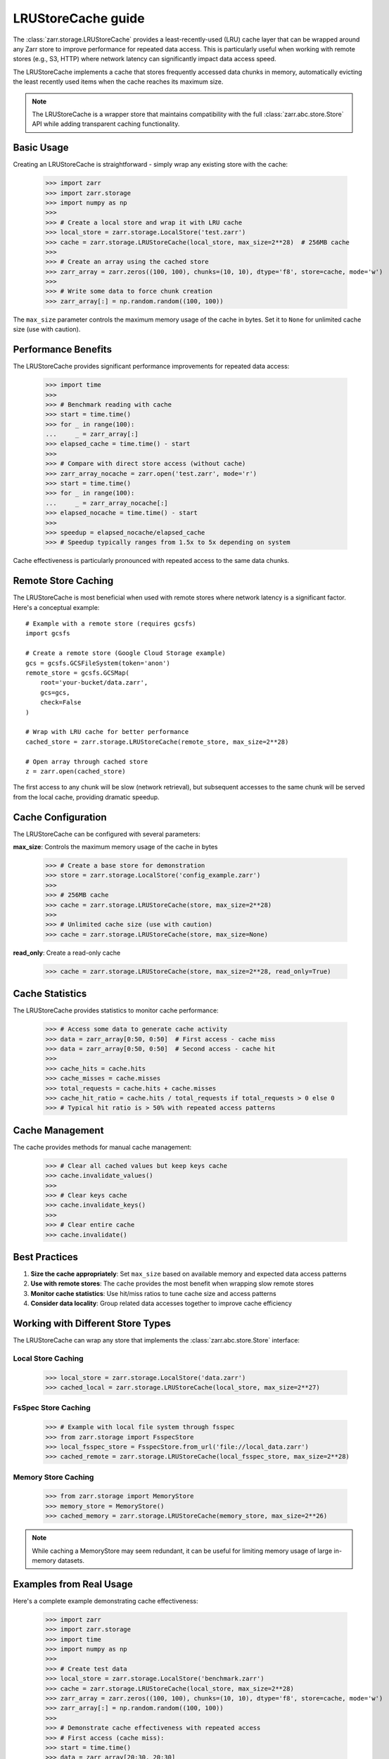 .. only:: doctest

   >>> import shutil
   >>> shutil.rmtree('test.zarr', ignore_errors=True)

.. _user-guide-lrustorecache:

LRUStoreCache guide
===================

The :class:`zarr.storage.LRUStoreCache` provides a least-recently-used (LRU) cache layer
that can be wrapped around any Zarr store to improve performance for repeated data access.
This is particularly useful when working with remote stores (e.g., S3, HTTP) where network
latency can significantly impact data access speed.

The LRUStoreCache implements a cache that stores frequently accessed data chunks in memory,
automatically evicting the least recently used items when the cache reaches its maximum size.

.. note::
   The LRUStoreCache is a wrapper store that maintains compatibility with the full
   :class:`zarr.abc.store.Store` API while adding transparent caching functionality.

Basic Usage
-----------

Creating an LRUStoreCache is straightforward - simply wrap any existing store with the cache:

   >>> import zarr
   >>> import zarr.storage
   >>> import numpy as np
   >>>
   >>> # Create a local store and wrap it with LRU cache
   >>> local_store = zarr.storage.LocalStore('test.zarr')
   >>> cache = zarr.storage.LRUStoreCache(local_store, max_size=2**28)  # 256MB cache
   >>>
   >>> # Create an array using the cached store
   >>> zarr_array = zarr.zeros((100, 100), chunks=(10, 10), dtype='f8', store=cache, mode='w')
   >>>
   >>> # Write some data to force chunk creation
   >>> zarr_array[:] = np.random.random((100, 100))

The ``max_size`` parameter controls the maximum memory usage of the cache in bytes. Set it to
``None`` for unlimited cache size (use with caution).

Performance Benefits
-------------------

The LRUStoreCache provides significant performance improvements for repeated data access:

   >>> import time
   >>>
   >>> # Benchmark reading with cache
   >>> start = time.time()
   >>> for _ in range(100):
   ...     _ = zarr_array[:]
   >>> elapsed_cache = time.time() - start
   >>>
   >>> # Compare with direct store access (without cache)
   >>> zarr_array_nocache = zarr.open('test.zarr', mode='r')
   >>> start = time.time()
   >>> for _ in range(100):
   ...     _ = zarr_array_nocache[:]
   >>> elapsed_nocache = time.time() - start
   >>>
   >>> speedup = elapsed_nocache/elapsed_cache
   >>> # Speedup typically ranges from 1.5x to 5x depending on system

Cache effectiveness is particularly pronounced with repeated access to the same data chunks.

Remote Store Caching
--------------------

The LRUStoreCache is most beneficial when used with remote stores where network latency
is a significant factor. Here's a conceptual example::

   # Example with a remote store (requires gcsfs)
   import gcsfs
   
   # Create a remote store (Google Cloud Storage example)
   gcs = gcsfs.GCSFileSystem(token='anon')
   remote_store = gcsfs.GCSMap(
       root='your-bucket/data.zarr',
       gcs=gcs,
       check=False
   )
   
   # Wrap with LRU cache for better performance
   cached_store = zarr.storage.LRUStoreCache(remote_store, max_size=2**28)
   
   # Open array through cached store
   z = zarr.open(cached_store)

The first access to any chunk will be slow (network retrieval), but subsequent accesses
to the same chunk will be served from the local cache, providing dramatic speedup.

Cache Configuration
------------------

The LRUStoreCache can be configured with several parameters:

**max_size**: Controls the maximum memory usage of the cache in bytes

   >>> # Create a base store for demonstration
   >>> store = zarr.storage.LocalStore('config_example.zarr')
   >>>
   >>> # 256MB cache
   >>> cache = zarr.storage.LRUStoreCache(store, max_size=2**28)
   >>>
   >>> # Unlimited cache size (use with caution)
   >>> cache = zarr.storage.LRUStoreCache(store, max_size=None)

**read_only**: Create a read-only cache

   >>> cache = zarr.storage.LRUStoreCache(store, max_size=2**28, read_only=True)

Cache Statistics
---------------

The LRUStoreCache provides statistics to monitor cache performance:

   >>> # Access some data to generate cache activity
   >>> data = zarr_array[0:50, 0:50]  # First access - cache miss
   >>> data = zarr_array[0:50, 0:50]  # Second access - cache hit
   >>>
   >>> cache_hits = cache.hits
   >>> cache_misses = cache.misses
   >>> total_requests = cache.hits + cache.misses
   >>> cache_hit_ratio = cache.hits / total_requests if total_requests > 0 else 0
   >>> # Typical hit ratio is > 50% with repeated access patterns

Cache Management
---------------

The cache provides methods for manual cache management:

   >>> # Clear all cached values but keep keys cache
   >>> cache.invalidate_values()
   >>>
   >>> # Clear keys cache
   >>> cache.invalidate_keys()
   >>>
   >>> # Clear entire cache
   >>> cache.invalidate()

Best Practices
--------------

1. **Size the cache appropriately**: Set ``max_size`` based on available memory and expected data access patterns
2. **Use with remote stores**: The cache provides the most benefit when wrapping slow remote stores
3. **Monitor cache statistics**: Use hit/miss ratios to tune cache size and access patterns
4. **Consider data locality**: Group related data accesses together to improve cache efficiency

Working with Different Store Types
----------------------------------

The LRUStoreCache can wrap any store that implements the :class:`zarr.abc.store.Store` interface:

Local Store Caching
~~~~~~~~~~~~~~~~~~~

   >>> local_store = zarr.storage.LocalStore('data.zarr')
   >>> cached_local = zarr.storage.LRUStoreCache(local_store, max_size=2**27)

FsSpec Store Caching
~~~~~~~~~~~~~~~~~~~~

   >>> # Example with local file system through fsspec
   >>> from zarr.storage import FsspecStore
   >>> local_fsspec_store = FsspecStore.from_url('file://local_data.zarr')
   >>> cached_remote = zarr.storage.LRUStoreCache(local_fsspec_store, max_size=2**28)

Memory Store Caching
~~~~~~~~~~~~~~~~~~~~

   >>> from zarr.storage import MemoryStore
   >>> memory_store = MemoryStore()
   >>> cached_memory = zarr.storage.LRUStoreCache(memory_store, max_size=2**26)

.. note::
   While caching a MemoryStore may seem redundant, it can be useful for limiting memory usage
   of large in-memory datasets.

Examples from Real Usage
-----------------------

Here's a complete example demonstrating cache effectiveness:

   >>> import zarr
   >>> import zarr.storage
   >>> import time
   >>> import numpy as np
   >>>
   >>> # Create test data
   >>> local_store = zarr.storage.LocalStore('benchmark.zarr')
   >>> cache = zarr.storage.LRUStoreCache(local_store, max_size=2**28)
   >>> zarr_array = zarr.zeros((100, 100), chunks=(10, 10), dtype='f8', store=cache, mode='w')
   >>> zarr_array[:] = np.random.random((100, 100))
   >>>
   >>> # Demonstrate cache effectiveness with repeated access
   >>> # First access (cache miss):
   >>> start = time.time()
   >>> data = zarr_array[20:30, 20:30]
   >>> first_access = time.time() - start
   >>>
   >>> # Second access (cache hit):
   >>> start = time.time()
   >>> data = zarr_array[20:30, 20:30]  # Same data should be cached
   >>> second_access = time.time() - start
   >>>
   >>> # Calculate cache performance metrics
   >>> cache_speedup = first_access/second_access
   >>> # Typical speedup ranges from 2x to 10x depending on storage backend

This example shows how the LRUStoreCache can significantly reduce access times for repeated
data reads, particularly important when working with remote data sources.

.. _Zip Store Specification: https://github.com/zarr-developers/zarr-specs/pull/311
.. _fsspec: https://filesystem-spec.readthedocs.io
